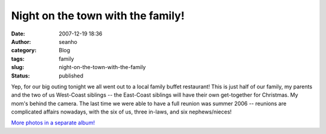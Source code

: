 Night on the town with the family!
##################################
:date: 2007-12-19 18:36
:author: seanho
:category: Blog
:tags: family
:slug: night-on-the-town-with-the-family
:status: published

Yep, for our big outing tonight we all went out to a local family buffet
restaurant! This is just half of our family, my parents and the two of
us West-Coast siblings -- the East-Coast siblings will have their own
get-together for Christmas. My mom's behind the camera. The last time we
were able to have a full reunion was summer 2006 -- reunions are
complicated affairs nowadays, with the six of us, three in-laws, and six
nephews/nieces!

`More photos in a separate
album! <http://photo.seanho.com/2007-12_Christmas/>`__
